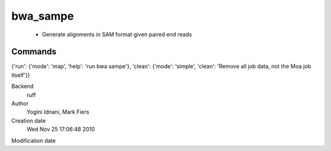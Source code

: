 bwa_sampe
------------------------------------------------

 - Generate alignments in SAM format given paired end reads

Commands
~~~~~~~~
{'run': {'mode': 'map', 'help': 'run bwa sampe'}, 'clean': {'mode': 'simple', 'clean': 'Remove all job data, not the Moa job itself'}}


Backend 
  ruff
Author
  Yogini Idnani, Mark Fiers
Creation date
  Wed Nov 25 17:06:48 2010
Modification date
  



